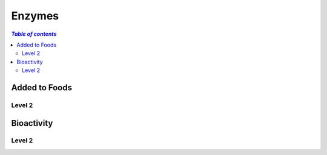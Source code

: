 
.. _$_03-detail-1-chemicals-5-enzymes:

=======
Enzymes
=======

.. contents:: `Table of contents`
   :depth: 2
   :local:

Added to Foods
==============

Level 2
^^^^^^^

Bioactivity
===========

Level 2
^^^^^^^


